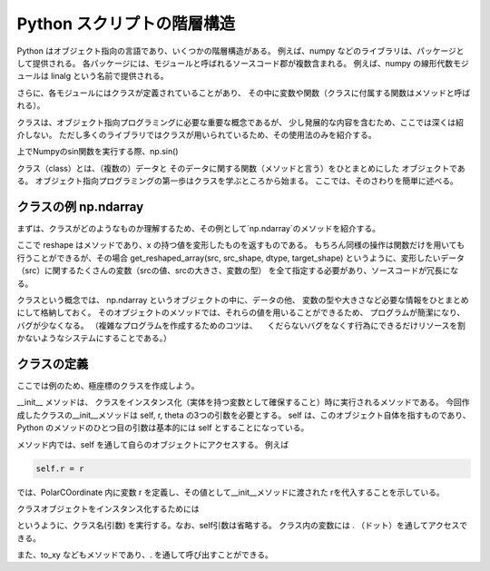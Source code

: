Python スクリプトの階層構造
============================

Python はオブジェクト指向の言語であり、いくつかの階層構造がある。
例えば、numpy などのライブラリは、パッケージとして提供される。
各パッケージには、モジュールと呼ばれるソースコード郡が複数含まれる。
例えば、numpy の線形代数モジュールは linalg という名前で提供される。

さらに、各モジュールにはクラスが定義されていることがあり、
その中に変数や関数（クラスに付属する関数はメソッドと呼ばれる）。

クラスは、オブジェクト指向プログラミングに必要な重要な概念であるが、
少し発展的な内容を含むため、ここでは深くは紹介しない。
ただし多くのライブラリではクラスが用いられているため、その使用法のみを紹介する。


上でNumpyのsin関数を実行する際、np.sin() 


.. ipython:: python
   :suppress:

    import numpy as np
    import matplotlib.pyplot as plt
    np.random.seed(123456)

クラス（class）とは、（複数の）データと
そのデータに関する関数（メソッドと言う）をひとまとめにした
オブジェクトである。
オブジェクト指向プログラミングの第一歩はクラスを学ぶところから始まる。
ここでは、そのさわりを簡単に述べる。


クラスの例 np.ndarray
-------------------------------

まずは、クラスがどのようなものか理解するため、その例として`np.ndarray`のメソッドを紹介する。

.. ipython:: python

  x = np.linspace(0,1,12)
  x
  y = x.reshape(4,3)
  y

ここで reshape はメソッドであり、x の持つ値を変形したものを返すものである。
もちろん同様の操作は関数だけを用いても行うことができるが、その場合
get_reshaped_array(src, src_shape, dtype, target_shape)
というように、変形したいデータ（src）に関するたくさんの変数（srcの値、srcの大きさ、変数の型）
を全て指定する必要があり、ソースコードが冗長になる。

クラスという概念では、
np.ndarray というオブジェクトの中に、データの他、
変数の型や大きさなど必要な情報をひとまとめにして格納しておく。
そのオブジェクトのメソッドでは、それらの値を用いることができるため、
プログラムが簡潔になり、バグが少なくなる。
（複雑なプログラムを作成するためのコツは、
　くだらないバグをなくす行為にできるだけリソースを割かないようなシステムにすることである。）


クラスの定義
---------------------

ここでは例のため、極座標のクラスを作成しよう。

.. ipython:: python

    class PolarCoordinate(object):
        def __init__(self, r, theta):
            """
            An object that handles polar coordinate in 2d-space,
            a radial coordinate(s) r and angular coordinate(s) theta.
            """
            self.r = r
            self.theta = theta
        |
        def to_xy(self):
            """
            Convert to polar coordinate (r, theta) to x-y coordinate values.
            Returns x and y as a tuple.
            """
            return self.r * np.cos(self.theta), self.r * np.sin(self.theta)
        |
        def to_complex(self):
            """
            Convert to complex values.
            """
            return np.complex(self.r * np.cos(self.theta),
                              self.r * np.sin(self.theta))


__init__ メソッドは、
クラスをインスタンス化（実体を持つ変数として確保すること）時に実行されるメソッドである。
今回作成したクラスの__init__メソッドは self, r, theta の3つの引数を必要とする。
self は、このオブジェクト自体を指すものであり、
Python のメソッドのひとつ目の引数は基本的には self とすることになっている。

メソッド内では、self を通して自らのオブジェクトにアクセスする。
例えば

.. code-block :: python

  self.r = r

では、PolarCOordinate 内に変数 r を定義し、その値として__init__メソッドに渡された
rを代入することを示している。

クラスオブジェクトをインスタンス化するためには

.. ipython:: python

  polar = PolarCoordinate(1.0, 0.5 * np.pi)

というように、クラス名(引数) を実行する。なお、self引数は省略する。
クラス内の変数には . （ドット）を通してアクセスできる。

.. ipython:: python

  polar.r

また、to_xy などもメソッドであり、. を通して呼び出すことができる。

.. ipython:: python

  polar.to_xy()
